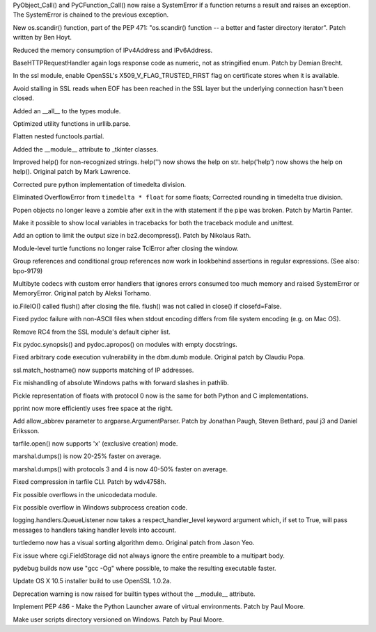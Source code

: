 .. bpo: 23571
.. date: 7950
.. nonce: GTkAkq
.. release date: 2015-03-09
.. section: Core and Builtins

PyObject_Call() and PyCFunction_Call() now raise a SystemError if a function
returns a result and raises an exception. The SystemError is chained to the
previous exception.

..

.. bpo: 22524
.. date: 7949
.. nonce: Ks6_2x
.. section: Library

New os.scandir() function, part of the PEP 471: "os.scandir() function -- a
better and faster directory iterator". Patch written by Ben Hoyt.

..

.. bpo: 23103
.. date: 7948
.. nonce: I3RLIV
.. section: Library

Reduced the memory consumption of IPv4Address and IPv6Address.

..

.. bpo: 21793
.. date: 7947
.. nonce: GQtYMM
.. section: Library

BaseHTTPRequestHandler again logs response code as numeric, not as
stringified enum.  Patch by Demian Brecht.

..

.. bpo: 23476
.. date: 7946
.. nonce: 82QV9I
.. section: Library

In the ssl module, enable OpenSSL's X509_V_FLAG_TRUSTED_FIRST flag on
certificate stores when it is available.

..

.. bpo: 23576
.. date: 7945
.. nonce: 98F-PP
.. section: Library

Avoid stalling in SSL reads when EOF has been reached in the SSL layer but
the underlying connection hasn't been closed.

..

.. bpo: 23504
.. date: 7944
.. nonce: o31h5I
.. section: Library

Added an __all__ to the types module.

..

.. bpo: 23563
.. date: 7943
.. nonce: iQB-ba
.. section: Library

Optimized utility functions in urllib.parse.

..

.. bpo: 7830
.. date: 7942
.. nonce: irvPdC
.. section: Library

Flatten nested functools.partial.

..

.. bpo: 20204
.. date: 7941
.. nonce: DorA4b
.. section: Library

Added the __module__ attribute to _tkinter classes.

..

.. bpo: 19980
.. date: 7940
.. nonce: whwzL_
.. section: Library

Improved help() for non-recognized strings.  help('') now shows the help on
str.  help('help') now shows the help on help(). Original patch by Mark
Lawrence.

..

.. bpo: 23521
.. date: 7939
.. nonce: HvwFfd
.. section: Library

Corrected pure python implementation of timedelta division.

Eliminated OverflowError from ``timedelta * float`` for some floats;
Corrected rounding in timedelta true division.

..

.. bpo: 21619
.. date: 7938
.. nonce: uL0SZh
.. section: Library

Popen objects no longer leave a zombie after exit in the with statement if
the pipe was broken.  Patch by Martin Panter.

..

.. bpo: 22936
.. date: 7937
.. nonce: JrhGYd
.. section: Library

Make it possible to show local variables in tracebacks for both the
traceback module and unittest.

..

.. bpo: 15955
.. date: 7936
.. nonce: _8nYPy
.. section: Library

Add an option to limit the output size in bz2.decompress(). Patch by
Nikolaus Rath.

..

.. bpo: 6639
.. date: 7935
.. nonce: rmjUmG
.. section: Library

Module-level turtle functions no longer raise TclError after closing the
window.

..

.. bpo: 814253
.. date: 7934
.. nonce: icZb-I
.. section: Library

Group references and conditional group references now work in lookbehind
assertions in regular expressions. (See also: bpo-9179)

..

.. bpo: 23215
.. date: 7933
.. nonce: VHVSVX
.. section: Library

Multibyte codecs with custom error handlers that ignores errors consumed too
much memory and raised SystemError or MemoryError. Original patch by Aleksi
Torhamo.

..

.. bpo: 5700
.. date: 7932
.. nonce: iA5yzL
.. section: Library

io.FileIO() called flush() after closing the file. flush() was not called in
close() if closefd=False.

..

.. bpo: 23374
.. date: 7931
.. nonce: 8A9LuZ
.. section: Library

Fixed pydoc failure with non-ASCII files when stdout encoding differs from
file system encoding (e.g. on Mac OS).

..

.. bpo: 23481
.. date: 7930
.. nonce: ZWwliG
.. section: Library

Remove RC4 from the SSL module's default cipher list.

..

.. bpo: 21548
.. date: 7929
.. nonce: CmO_Yh
.. section: Library

Fix pydoc.synopsis() and pydoc.apropos() on modules with empty docstrings.

..

.. bpo: 22885
.. date: 7928
.. nonce: p8FnYk
.. section: Library

Fixed arbitrary code execution vulnerability in the dbm.dumb module.
Original patch by Claudiu Popa.

..

.. bpo: 23239
.. date: 7927
.. nonce: PGUq7T
.. section: Library

ssl.match_hostname() now supports matching of IP addresses.

..

.. bpo: 23146
.. date: 7926
.. nonce: PW-O3u
.. section: Library

Fix mishandling of absolute Windows paths with forward slashes in pathlib.

..

.. bpo: 23096
.. date: 7925
.. nonce: Ftrmf3
.. section: Library

Pickle representation of floats with protocol 0 now is the same for both
Python and C implementations.

..

.. bpo: 19105
.. date: 7924
.. nonce: ZK07Ff
.. section: Library

pprint now more efficiently uses free space at the right.

..

.. bpo: 14910
.. date: 7923
.. nonce: zueIhP
.. section: Library

Add allow_abbrev parameter to argparse.ArgumentParser. Patch by Jonathan
Paugh, Steven Bethard, paul j3 and Daniel Eriksson.

..

.. bpo: 21717
.. date: 7922
.. nonce: Knut81
.. section: Library

tarfile.open() now supports 'x' (exclusive creation) mode.

..

.. bpo: 23344
.. date: 7921
.. nonce: ieu8C1
.. section: Library

marshal.dumps() is now 20-25% faster on average.

..

.. bpo: 20416
.. date: 7920
.. nonce: cwEgkL
.. section: Library

marshal.dumps() with protocols 3 and 4 is now 40-50% faster on average.

..

.. bpo: 23421
.. date: 7919
.. nonce: eckzoV
.. section: Library

Fixed compression in tarfile CLI.  Patch by wdv4758h.

..

.. bpo: 23367
.. date: 7918
.. nonce: kHnFiz
.. section: Library

Fix possible overflows in the unicodedata module.

..

.. bpo: 23361
.. date: 7917
.. nonce: I_w0-z
.. section: Library

Fix possible overflow in Windows subprocess creation code.

..

.. bpo: 0
.. date: 7916
.. nonce: sfmjTs
.. section: Library

logging.handlers.QueueListener now takes a respect_handler_level keyword
argument which, if set to True, will pass messages to handlers taking
handler levels into account.

..

.. bpo: 19705
.. date: 7915
.. nonce: WLzTRV
.. section: Library

turtledemo now has a visual sorting algorithm demo.  Original patch from
Jason Yeo.

..

.. bpo: 23801
.. date: 7914
.. nonce: jyJK3z
.. section: Library

Fix issue where cgi.FieldStorage did not always ignore the entire preamble
to a multipart body.

..

.. bpo: 23445
.. date: 7913
.. nonce: 7fmkYO
.. section: Build

pydebug builds now use "gcc -Og" where possible, to make the resulting
executable faster.

..

.. bpo: 23686
.. date: 7912
.. nonce: B7jDXY
.. section: Build

Update OS X 10.5 installer build to use OpenSSL 1.0.2a.

..

.. bpo: 20204
.. date: 7911
.. nonce: M_jcNK
.. section: C API

Deprecation warning is now raised for builtin types without the __module__
attribute.

..

.. bpo: 23465
.. date: 7910
.. nonce: qBauCy
.. section: Windows

Implement PEP 486 - Make the Python Launcher aware of virtual environments.
Patch by Paul Moore.

..

.. bpo: 23437
.. date: 7909
.. nonce: ro9X8r
.. section: Windows

Make user scripts directory versioned on Windows. Patch by Paul Moore.

